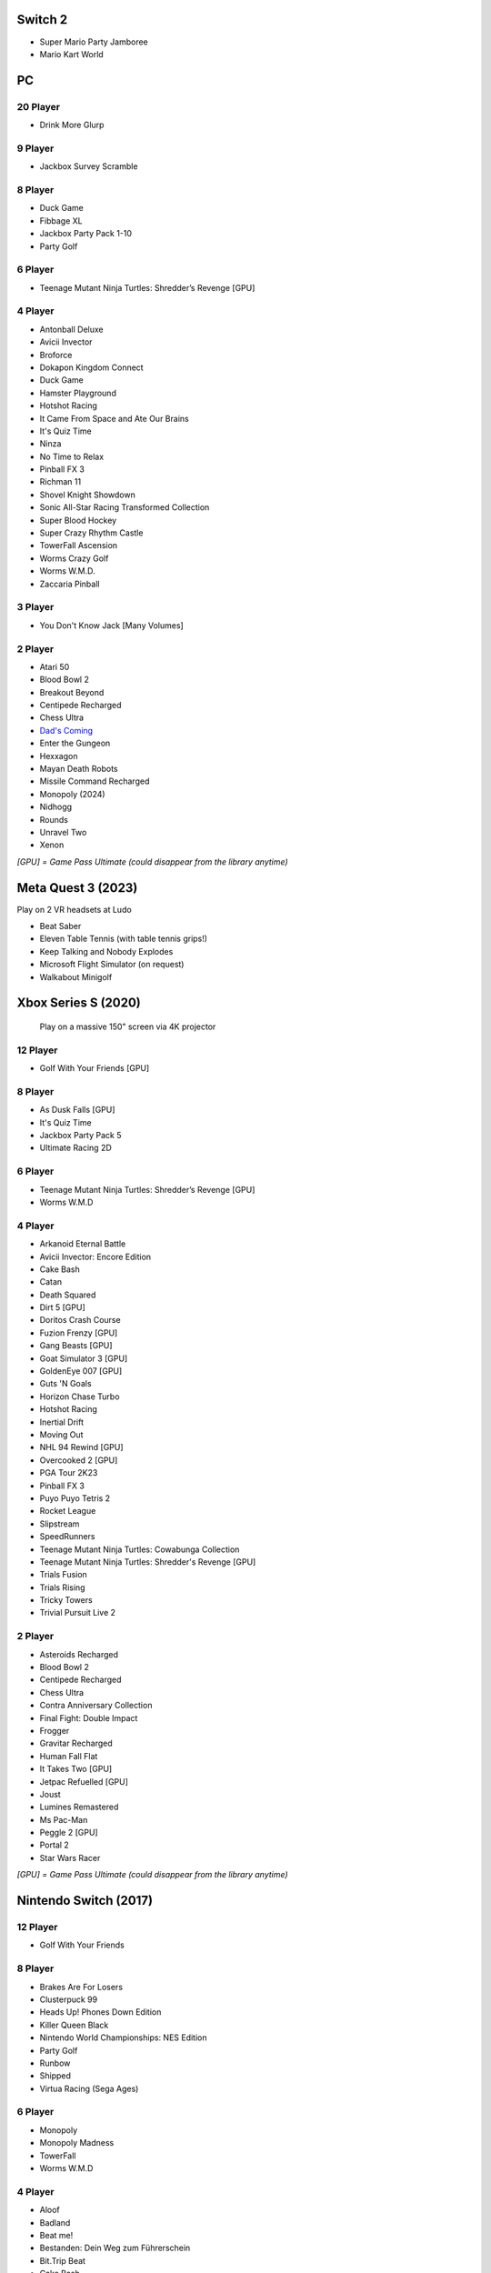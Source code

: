 Switch 2
========

* Super Mario Party Jamboree
* Mario Kart World

PC
==

20 Player
---------

* Drink More Glurp

9 Player
--------

* Jackbox Survey Scramble

8 Player
--------

* Duck Game
* Fibbage XL
* Jackbox Party Pack 1-10
* Party Golf

6 Player
--------

* Teenage Mutant Ninja Turtles: Shredder’s Revenge [GPU]

4 Player
--------

* Antonball Deluxe
* Avicii Invector
* Broforce
* Dokapon Kingdom Connect
* Duck Game
* Hamster Playground
* Hotshot Racing
* It Came From Space and Ate Our Brains
* It's Quiz Time
* Ninza
* No Time to Relax
* Pinball FX 3
* Richman 11
* Shovel Knight Showdown
* Sonic All-Star Racing Transformed Collection
* Super Blood Hockey
* Super Crazy Rhythm Castle
* TowerFall Ascension
* Worms Crazy Golf
* Worms W.M.D.
* Zaccaria Pinball

3 Player
--------

* You Don't Know Jack [Many Volumes]

2 Player
--------

* Atari 50
* Blood Bowl 2
* Breakout Beyond
* Centipede Recharged
* Chess Ultra
* `Dad's Coming <https://store.steampowered.com/app/1527350/Dads_Coming/>`_
* Enter the Gungeon
* Hexxagon
* Mayan Death Robots
* Missile Command Recharged
* Monopoly (2024)
* Nidhogg
* Rounds
* Unravel Two
* Xenon

*[GPU] = Game Pass Ultimate (could disappear from the library anytime)*

Meta Quest 3 (2023)
===================

Play on 2 VR headsets at Ludo

* Beat Saber
* Eleven Table Tennis (with table tennis grips!)
* Keep Talking and Nobody Explodes
* Microsoft Flight Simulator (on request)
* Walkabout Minigolf

Xbox Series S (2020)
====================

.. figure:: /images/xbox_worms.thumbnail.jpg
	:class: fluid float-right post-thumbnail
	:target: /images/xbox_worms.jpg

	Play on a massive 150" screen via 4K projector

12 Player
---------

* Golf With Your Friends [GPU]

8 Player
--------

* As Dusk Falls [GPU]
* It's Quiz Time
* Jackbox Party Pack 5
* Ultimate Racing 2D

6 Player
--------

* Teenage Mutant Ninja Turtles: Shredder’s Revenge [GPU]
* Worms W.M.D

4 Player
--------

* Arkanoid Eternal Battle
* Avicii Invector: Encore Edition
* Cake Bash
* Catan
* Death Squared
* Dirt 5 [GPU]
* Doritos Crash Course
* Fuzion Frenzy [GPU]
* Gang Beasts [GPU]
* Goat Simulator 3 [GPU]
* GoldenEye 007 [GPU]
* Guts 'N Goals
* Horizon Chase Turbo
* Hotshot Racing
* Inertial Drift
* Moving Out
* NHL 94 Rewind [GPU]
* Overcooked 2 [GPU]
* PGA Tour 2K23
* Pinball FX 3
* Puyo Puyo Tetris 2
* Rocket League
* Slipstream
* SpeedRunners
* Teenage Mutant Ninja Turtles: Cowabunga Collection
* Teenage Mutant Ninja Turtles: Shredder's Revenge [GPU]
* Trials Fusion
* Trials Rising
* Tricky Towers
* Trivial Pursuit Live 2

2 Player
--------

* Asteroids Recharged
* Blood Bowl 2
* Centipede Recharged
* Chess Ultra
* Contra Anniversary Collection
* Final Fight: Double Impact
* Frogger
* Gravitar Recharged
* Human Fall Flat
* It Takes Two [GPU]
* Jetpac Refuelled [GPU]
* Joust
* Lumines Remastered
* Ms Pac-Man
* Peggle 2 [GPU]
* Portal 2
* Star Wars Racer

*[GPU] = Game Pass Ultimate (could disappear from the library anytime)*

Nintendo Switch (2017)
======================

12 Player
---------

* Golf With Your Friends

8 Player
--------

* Brakes Are For Losers
* Clusterpuck 99
* Heads Up! Phones Down Edition
* Killer Queen Black
* Nintendo World Championships: NES Edition
* Party Golf
* Runbow
* Shipped
* Virtua Racing (Sega Ages)

6 Player
--------

* Monopoly
* Monopoly Madness
* TowerFall
* Worms W.M.D

4 Player
--------

* Aloof
* Badland
* Beat me!
* Bestanden: Dein Weg zum Führerschein
* Bit.Trip Beat
* Cake Bash
* Catan
* Cruis'n Blast
* Death Squared
* Home Sheep Home
* Horizon Chase Turbo
* Hotshot Racing
* It came from space and ate our brains
* Moving Out
* Namco Museum (Pac-Man Vs)
* Overcooked
* Overcooked 2PID
* Pinball FX 3
* Puyo Puyo Tetris 2
* Richman 4 Fun
* Super Rocket Shootout
* This Means Warp
* Train Traffic Manager
* Tricky Towers
* Unrailed!
* Urban Flow

3 Player
--------

* Groove Coaster Wai Wai Party!

2 Player
--------

* Big Tournament Golf
* Centipede: Recharged
* Child of Light
* Crypt of the Necrodancer
* Death's Hangover
* Don't Starve Together
* Dyadic
* The Escapists 2
* Figment 2: Creed Valley
* Hexxagon
* Go Minimal
* Hot Wheels Unleashed
* Old Man's Journey
* PID
* Portal 2
* Reverse Crawl
* Spectrum
* Spiritfarer
* Suika Game
* Tactical Mind
* Tactical Mind 2
* Trials Rising
* Unravel Two
* World of Goo

Nintendo GameCube (2001)
========================

4 Player
--------

* Donkey Konga (4 sets of bongos)
* F-Zero GX
* Mario Kart: Double Dash
* Shrek 2
* Super Monkey Ball

2 Player
--------

* Need for Speed: Underground
* Pikmin 2
* Sonic Mega Collection

1 Player
--------

* Eternal Darkness
* Final Fantasy: Crystal Chronicles
* Finding Nemo
* Legend of Zelda: WindWaker
* Harvest Moon: A Wonderful Life
* Metroid Prime
* Pikmin
* Super Mario Sunshine
* Viewtiful Joe

Super Nintendo (1991)
=====================

.. image:: /images/snes_trinitron.thumbnail.jpg
	:class: fluid float-right post-thumbnail
	:target: /images/snes_trinitron.jpg

Playable on 29” Sony Trinitron CRT w/ original North American SNES

4 Player
--------

* NBA Jam: Tournament Edition
* Top Gear 3000

2 Player
--------

* Madden NFL 97
* NHL 95
* Street Fighter II: The World Warrior
* Stunt Race FX
* Super Mario All-Stars
* Super Mario Kart
* Super Mario World
* Super Tennis
* Tecmo Super Bowl
* Tetris & Dr. Mario
* Top Gear

1 Player
--------

* Aladdin
* Donkey Kong Country
* Super Adventure Island
* Zoop

GameBoy (1989)
==============

Playable via Super GameBoy on SNES

* Bad 'N Rad
* Baseball
* Chessmaster
* Defender / Joust
* Dexterity
* Donkey Kong
* Double Dragon
* F-1 Race
* Jack Nicklaus Golf
* Metroid II: Return of Samus
* Motocross Maniacs
* PGA Tour '96
* Play Action Football
* Q-Billion
* Solar Striker
* Super Mario Land
* Super Mario Land 2
* Super RC Pro-Am
* Teenage Mutant Ninja Turtles: Fall of the Foot Clan
* Teenage Mutant Ninja Turtles II: Back from the Sewers
* Tetris

Atari 2600 (1977)
=================

Playable via Atari Plug n Play on CRT

2 Player (Simultaneous)
-----------------------

* Pong
* Demons to Diamonds
* Canyon Bomber
* Arcade Warlords
* Warlords
* Steeple Chase
* Video Olympics

2 Player (Alternating)
----------------------

* Super Breakout
* Circus Atari
* Breakout
* Casino
* Street Racer

1 Player
--------

* Night Driver
